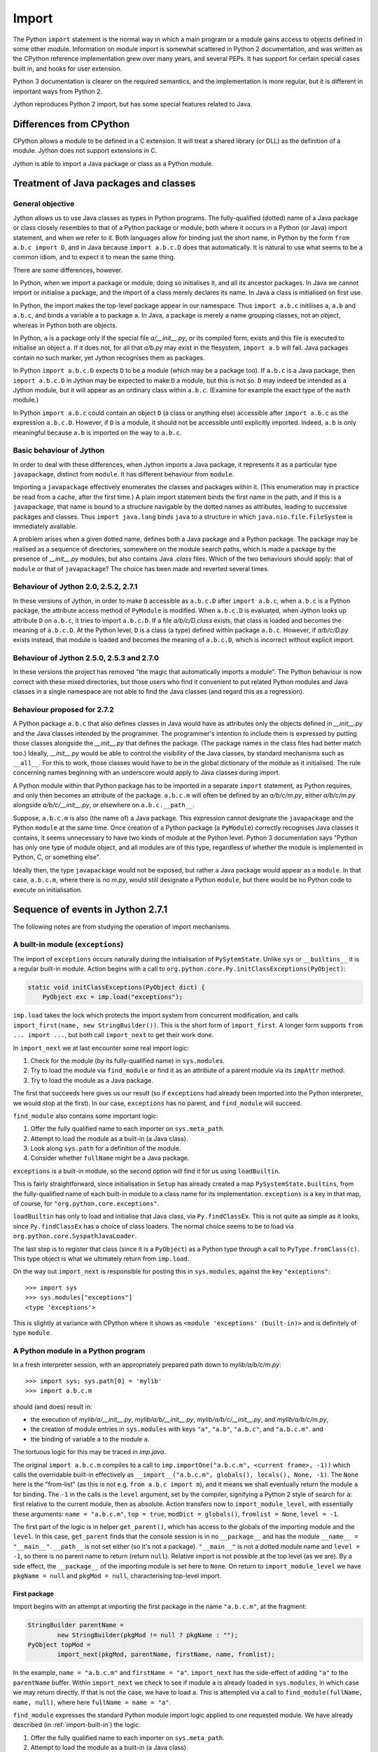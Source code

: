 .. File: import.rst

Import
######

The Python ``import`` statement is the normal way in which
a main program or a module gains access to objects defined in some other module.
Information on module import is somewhat scattered
in Python 2 documentation,
and was written as the CPython reference implementation grew
over many years, and several PEPs.
It has support for certain special cases built in, and hooks for user extension.

Python 3 documentation is clearer on the required semantics,
and the implementation is more regular,
but it is different in important ways from Python 2.

Jython reproduces Python 2 import, but has some special features related to Java.


Differences from CPython
************************

CPython allows a module to be defined in a C extension.
It will treat a shared library (or DLL) as the definition of a module.
Jython does not support extensions in C.

Jython is able to import a Java package or class as a Python module.




Treatment of Java packages and classes
**************************************

General objective
=================

Jython allows us to use Java classes as types in Python programs.
The fully-qualified (dotted) name of a Java package or class
closely resembles to that of a Python package or module,
both where it occurs in a Python (or Java) import statement,
and when we refer to it.
Both languages allow for binding just the short name,
in Python by the form ``from a.b.c import D``,
and in Java because ``import a.b.c.D`` does that automatically.
It is natural to use what seems to be a common idiom,
and to expect it to mean the same thing.

There are some differences, however.

In Python, when we import a package or module, doing so initialises it,
and all its ancestor packages.
In Java we cannot import or initialise a package,
and the import of a class merely declares its name.
In Java a class is initialised on first use.

In Python, the import makes the top-level package appear in our namespace.
Thus ``import a.b.c`` initilises ``a``, ``a.b`` and ``a.b.c``,
and binds a variable ``a`` to package ``a``.
In Java, a package is merely a name grouping classes, not an object,
whereas in Python both are objects.

In Python, ``a`` is a package only if the special file `a/__init__.py`,
or its compiled form,
exists and this file is executed to initialise an object ``a``.
If it does not, for all that `a/b.py` may exist in the flesystem,
``import a.b`` will fail.
Java packages contain no such marker, yet Jython recognises them as packages.

In Python ``import a.b.c.D`` expects ``D`` to be a module (which may be a package too).
If ``a.b.c`` is a Java package,
then ``import a.b.c.D`` in Jython may be expected to make ``D`` a module,
but this is not so.
``D`` may indeed be intended as a Jython module,
but it will appear as an ordinary class within ``a.b.c``.
(Examine for example the exact type of the ``math`` module.)

In Python ``import a.b.c`` could contain an object ``D``
(a class or anything else)
accessible after ``import a.b.c`` as the expression ``a.b.c.D``.
However, if ``D`` is a module, it should not be accessible until explicitly imported.
Indeed, ``a.b`` is only meaningful because ``a.b`` is imported on the way to ``a.b.c``.

Basic behaviour of Jython
=========================

In order to deal with these differences,
when Jython imports a Java package,
it represents it as a particular type ``javapackage``, distinct from ``module``.
It has different behaviour from ``module``.

Importing a ``javapackage`` effectively enumerates the classes and packages within it.
(This enumeration may in practice be read from a cache, after the first time.)
A plain import statement binds the first name in the path,
and if this is a ``javapackage``,
that name is bound to a structure navigable by the dotted names as attributes,
leading to successive packages and classes.
Thus ``import java.lang`` binds ``java``
to a structure in which ``java.nio.file.FileSystem`` is immediately available.

A problem arises when a given dotted name,
defines both a Java package and a Python package.
The package may be realised as a sequence of directories,
somewhere on the module search paths,
which is made a package by the presence of `__init__.py` modules,
but also contains Java `.class` files.
Which of the two behaviours should apply:
that of ``module`` or that of ``javapackage``?
The choice has been made and reverted several times.


.. _import-magic-2.7.1:

Behaviour of Jython 2.0, 2.5.2, 2.7.1
=====================================

In these versions of Jython,
in order to make ``D`` accessible as ``a.b.c.D`` after ``import a.b.c``,
when ``a.b.c`` is a Python package,
the attribute access method of ``PyModule`` is modified.
When ``a.b.c.D`` is evaluated,
when Jython looks up attribute ``D`` on ``a.b.c``,
it tries to import ``a.b.c.D``.
If a file `a/b/c/D.class` exists,
that class is loaded and becomes the meaning of ``a.b.c.D``.
At the Python level, ``D`` is a class (a type) defined within package ``a.b.c``.
However, 
if `a/b/c/D.py` exists instead,
that module is loaded and becomes the meaning of ``a.b.c.D``,
which is incorrect without explicit import.


.. _import-magic-2.7.0:

Behaviour of Jython 2.5.0, 2.5.3 and 2.7.0
==========================================

In these versions the project has removed "the magic that automatically imports a module".
The Python behaviour is now correct with these mixed directories,
but those users who find it convenient to put related Python modules
and Java classes in a single namespace
are not able to find the Java classes
(and regard this as a regression).


Behaviour proposed for 2.7.2
============================

A Python package ``a.b.c`` that also defines classes in Java
would have as attributes only the objects defined in `__init__.py`
and the Java classes intended by the programmer.
The programmer's intention to include them is expressed by putting those classes
alongside the `__init__.py` that defines the package.
(The package names in the class files had better match too.)
Ideally,
`__init__.py` would be able to control the visibility of the Java classes,
by standard mechanisms such as ``__all__``.
For this to work,
those classes would have to be in the global dictionary of the module as it initialised.
The rule concerning names beginning with an underscore would apply to Java classes during import.

A Python module within that Python package has to be imported in a separate ``import`` statement,
as Python requires,
and only then becomes an attribute of the package.
``a.b.c.m`` will often be defined by an `a/b/c/m.py`,
either `a/b/c/m.py` alongside `a/b/c/__init__.py`,
or elsewhere on ``a.b.c.__path__``.

Suppose, ``a.b.c.m`` is also (the name of) a Java package.
This expression cannot designate the ``javapackage`` and the Python ``module`` at the same time.
Once creation of a Python package (a ``PyModule``) correctly recognises Java classes it contains,
it seems unnecessary to have two kinds of module at the Python level.
Python 3 documentation says
"Python has only one type of module object,
and all modules are of this type,
regardless of whether the module is implemented in Python, C, or something else".

Ideally then,
the type ``javapackage`` would not be exposed,
but rather a Java package would appear as a ``module``.
In that case, ``a.b.c.m``, where there is no `m.py`,
would still designate a Python ``module``,
but there would be no Python code to execute on initialisation.



Sequence of events in Jython 2.7.1
**********************************

The following notes are from studying the operation of import mechanisms.


.. _import-built-in:

A built-in module (``exceptions``)
==================================

The import of ``exceptions`` occurs naturally during the initialisation of ``PySytemState``.
Unlike ``sys`` or ``__builtins__`` it is a regular built-in module.
Action begins with a call to ``org.python.core.Py.initClassExceptions(PyObject)``:

.. code-block:: java

       static void initClassExceptions(PyObject dict) {
           PyObject exc = imp.load("exceptions");

``imp.load`` takes the lock which protects the import system from concurrent modification,
and calls ``import_first(name, new StringBuilder())``.
This is the short form of ``import_first``.
A longer form supports ``from ... import ...``,
but both call ``import_next`` to get their work done.

In ``import_next`` we at last encounter some real import logic:

#. Check for the module (by its fully-qualified name) in ``sys.modules``.
#. Try to load the module via ``find_module``
   or find it as an attribute of a parent module via its ``impAttr`` method.
#. Try to load the module as a Java package.

The first that succeeds here gives us our result
(so if ``exceptions`` had already been imported into the Python interpreter,
we would stop at the first).
In our case, ``exceptions`` has no parent, and ``find_module`` will succeed.

``find_module`` also contains some important logic:

#. Offer the fully qualified name to each importer on ``sys.meta_path``.
#. Attempt to load the module as a built-in (a Java class).
#. Look along ``sys.path`` for a definition of the module.
#. Consider whether ``fullName`` might be a Java package.

``exceptions`` is a built-in module,
so the second option will find it for us using ``loadBuiltin``.

This is fairly straightforward,
since initialisation in ``Setup`` has already created a map ``PySystemState.builtins``,
from the fully-qualified name of each built-in module
to a class name for its implementation.
``exceptions`` is a key in that map, of course,
for ``"org.python.core.exceptions"``.

``loadBuiltin``  has only to load and initialise that Java class,
via ``Py.findClassEx``.
This is not quite aa simple as it looks,
since ``Py.findClassEx`` has a choice of class loaders.
The normal choice seems to be to load via ``org.python.core.SyspathJavaLoader``.

The last step is to register that class
(since it is a ``PyObject``)
as a Python type through a call to ``PyType.fromClass(c)``.
This type object is what we ultimately return from ``imp.load``.

On the way out ``import_next`` is responsible for posting this in ``sys.modules``,
against the key ``"exceptions"``::

   >>> import sys
   >>> sys.modules["exceptions"]
   <type 'exceptions'>

This is slightly at variance with CPython
where it shows as ``<module 'exceptions' (built-in)>`` and is definitely of type ``module``.


.. _import-module-program:

A Python module in a Python program
===================================

In a fresh interpreter session,
with an appropriately prepared path down to `mylib/a/b/c/m.py`::

>>> import sys; sys.path[0] = 'mylib'
>>> import a.b.c.m

should (and does) result in:

*  the execution of
   `mylib/a/__init__.py`,
   `mylib/a/b/__init__.py`,
   `mylib/a/b/c/__init__.py`, and
   `mylib/a/b/c/m.py`,
*  the creation of module entries in ``sys.modules`` with keys
   ``"a"``,
   ``"a.b"``,
   ``"a.b.c"``, and
   ``"a.b.c.m"``. and
*  the binding of variable ``a`` to the module ``a``.

The tortuous logic for this may be traced in `imp.java`.

The original ``import a.b.c.m`` compiles to a call to
``imp.importOne("a.b.c.m", <current frame>, -1))``
which calls the overridable built-in effectively as
``__import__("a.b.c.m", globals(), locals(), None, -1)``.
The ``None`` here is the "from-list"
(as this is not e.g. ``from a.b.c import m``),
and it means we shall eventually return the module ``a`` for binding.
The ``-1`` in the calls is the ``level`` argument, set by the compiler,
signifying a Python 2 style of search for ``a``:
first relative to the current module, then as absolute.
Action transfers now to ``import_module_level``, with essentially these arguments:
``name = "a.b.c.m"``, ``top = true``, ``modDict = globals()``, ``fromlist = None``, ``level = -1``.

The first part of the logic is in helper ``get_parent()``,
which has access to the globals of the importing module and the ``level``.
In this case, ``get_parent`` finds that the console session is in no ``__package__``
and has the module ``__name__ = "__main__"``.
``__path__`` is not set either (so it's not a package).
``"__main__"`` is not a dotted module name and ``level = -1``,
so there is no parent name to return (return ``null``).
Relative import is not possible at the top level (as we are).
By a side effect,
the ``__package__`` of the importing module is set here to ``None``.
On return to ``import_module_level`` we have
``pkgName = null`` and ``pkgMod = null``, characterising top-level import.


.. _import-module-first:

First package
-------------

Import begins with an attempt at importing the first package in the name ``"a.b.c.m"``,
at the fragment:

.. code-block:: java

        StringBuilder parentName =
                new StringBuilder(pkgMod != null ? pkgName : "");
        PyObject topMod =
                import_next(pkgMod, parentName, firstName, name, fromlist);

In the example, ``name = "a.b.c.m"`` and ``firstName = "a"``.
``import_next`` has the side-effect of adding ``"a"`` to the ``parentName`` buffer.
Within ``import_next`` we check to see if module ``a`` is already loaded in ``sys.modules``,
in which case we may return directly.
If that is not the case, we have to load ``a``.
This is attempted via a call to ``find_module(fullName, name, null)``,
where here ``fullName = name = "a"``.

``find_module`` expresses the standard Python module import logic
applied to one requested module.
We have already described (in :ref:`import-built-in`) the logic:

#. Offer the fully qualified name to each importer on ``sys.meta_path``.
#. Attempt to load the module as a built-in (a Java class).
#. Look along ``sys.path`` for a definition of the module.
#. Consider whether ``fullName`` might be a Java package.

In this case the third option is the operative one.
We put `mylib` on ``sys.path`` at the start,
and since it needs no special importer in ``sys.path_hooks``,
we land at the call:

.. code-block:: java

            ret = loadFromSource(sys, name, moduleName, Py.fileSystemDecode(p));

where ``name = moduleName = "a"`` and ``p = "mylib"``.
``sys.path`` entries like ``p`` are usually a ``PyString``, so ``p`` needs to be decoded.

``loadFromSource`` is not well named.
It will look for any of:

*  `mylib/a.py`
*  `mylib/a$py.class`
*  `mylib/a/__init__.py`
*  `mylib/a/__init__$py.class`

It will prefer the compiled versions as long as the ``Mtime`` attribute in them,
which preserves the last modified time of the source when it was compiled,
matches that of the corresponding source.
The approximate order of events in ``loadFromSource`` (for a package) is:

#. Decide that ``a`` is a package.
#. Create a ``module`` representing package ``a``
   (with ``__path__`` set to ``["mylib/a"]``).
#. Compile the source `mylib/a/__init__.py` (if necessary) to Java byte code for ``a$py``.
#. Load (and Java-initialise) the class ``a$py`` into the JVM.
#. Construct an instance of a ``a$py``
   and call its ``PyRunnable.getMain()`` to obtain a ``PyCode`` for the main body of ``a``.
#. Execute the ``PyCode`` against the module's ``__dict__`` as both ``globals()`` and ``locals()``.

A lot of this activity is the responsibility of supporting methods we do not detail here.

Notice that the ``PyCode`` is not needed (becomes garbage) once it has been executed.
The permanent results of loading are the changes made to the module ``__dict__``.
This may include the definition of Python functions and classes
that have their own ``PyCode`` objects and other data as embedded values.
After this, we return the module ``a`` from ``import_next`` into ``import_module_level``,
and this establishes the "top module" of the import.


.. _import-module-subsequent:

Subsequent packages
-------------------

In the example of ``import a.b.c.m``, 
we have imported ``a``,
but we have a long way still to go to before we reach `m.py`.
The next significant call in ``import_module_level`` is:

.. code-block:: java

            mod = import_logic(topMod, parentName,
                    name.substring(dot + 1), name, fromlist);

where ``dot`` is the position of the first dot in the full name.
``import_logic`` has responsibility for completing the import of the module chain
down to ``m``.
The signature is:

.. code-block:: java

   static PyObject import_logic(PyObject mod, StringBuilder parentName,
           String restOfName, String fullName, PyObject fromlist)

Internally ``import_logic`` loops over the elements of the module path,
loading each package,
ending with the module defined by `mylib/b/c/m.py`.
We enter with
``mod = <module 'a' from 'mylib/a/__init__.py'>``,
``parentName = "a"``,
``restOfName = "b.c.m"``,
``fullName = "a.b.c.m"``, and
``fromlist = None``.

During the iteration, ``import_next``, already discussed above, is repeatedly called, as:

.. code-block:: java

            mod = import_next(mod, parentName, name, fullName, fromlist);

and as we move down the chain from one module to the next,
``parentName`` becomes the name of the enclosing module (first time ``"a"``),
and ``name`` is the simple name of the next module sought (first time ``"b"``).

As previously,
``import_next`` looks for the target by its full name (here ``"a.b"``) in ``sys.modules``.
In this call, ``mod`` is not ``null`` as it was in the top-level, but is the module ``a``,
and so ``import_next`` will look up ``b`` via ``mod.impAttr(name.intern())``.

``PyModule.impAttr`` gets the module ``__name__``.
From this and the simple module name it deduces the full name ``"a.b"``,
and checks ``sys.modules`` for it (again).
It gets the package ``__path__`` (or makes an empty one), and
then seeks the package via essentially ``attr = imp.find_module("b", "a.b", ['mylib/a'])``.
This differs from the call ``import_next`` might have made, only in the non-null "path".

.. note::
   The actions of ``PyModule.impAttr`` appear largely to duplicate those in ``import_next``
   around where ``impAttr()`` is called.
   A check is made for the module in ``sys.modules`` duplicating the one before the call.
   ``impAttr`` checks to see if the module sought is a Java package,
   which ``import_next`` also does (although the call is to ``JavaImportHelper.tryAddPackage``).
   Any entry made in ``sys.modules`` during the import is allowed to supersede the
   result, first in ``impAttr``, then again in ``import_next``.

The search strategy of ``find_module`` has already been described
(try ``sys.meta_path``, built-in modules, the path and path hooks)
except that in this case, the parent package's ``__path__`` is used, not ``sys.path``.
There is no path hook corresponding to `mylib/a`, so ``loadFromSource``,
correctly deducing ``a.b`` to be a package,
ends up compiling and executing `mylib/a/b/__init__.py`.
The module this creates is eventually returned to the loop within ``import_logic``.

The next pass of that loop imports ``a.b.c`` by an exactly parallel process.
The import of ``a.b.c.m`` is almost the same except that the module is not a package.
This final ``import_next`` gets us out of the loop in ``import_logic``,
which returns the module ``a.b.c.m``.
However, ``import_module_level`` has remembered that we wanted the first in the chain,
ultimately because there is no "from-list",
and finally we return through ``importOne`` into the compiled instruction with
``<module 'a' from 'mylib\a\__init__.py'>`` for assignment to ``a``.

.. note::
   The Jython versions of ``get_parent`` and ``import_module_level`` differ from the CPython ones.
   The difference in signatures may not be that significant,
   representing the choice to return a ``String`` rather than update a ``char *`` buffer. 
   Differences in structure and logic may be significant. 


.. _import_relative_implicit:

A Python module by relative import
==================================

Suppose we have a module file `mylib/a/b/m3.py` like this::

   import c.m
   print "Executed: ", __file__, "c.m =", c.m

where, as previously, the path down to `mylib/a/b/c/m.py` is prepared with `__init__.py`
files to create packages ``a``, ``a.b`` and ``a.b.c``.
From the form of the import (in Python 2)
you might expect the imported module ``c.m`` to be defined either in `mylib/a/b/c/m.py`
or in `mylib/c/m.py` (or an equivalent to `mylib` elsewhere on ``sys.path``).
We know it will be found at `mylib/a/b/c/m.py`,
but the compiler didn't,
and so this has to be a run-time discovery.

In a fresh interpreter session,
with an appropriately prepared path down to `mylib/a/b/c/m.py`::

   >>> import sys; sys.path[0] = 'mylib'
   >>> import a.b.m3

The action begins with an absolute import as already studied (in :ref:`import-module-program`),
but as the body of ``m3`` is executed, during ``createFromCode``,
we reach the implicitly relative ``import c.m``.
We take up the story there.

The compiler has translated ``import c.m`` into ``imp.importOne("c.m", <current frame>, -1)``,
just as before.
Action transfers now to ``import_module_level``, with essentially these arguments:
``name = "c.m"``, ``top = true``,
``modDict = a.b.m3.globals()``,
``fromlist = None``,
``level = -1``.

The first part of the logic is in helper ``get_parent``,
which has to work out the parent module name using ``globals()`` and ``level`` as input.
``get_parent`` works out that the package name of the importing module ``a.b.m3``
is ``a.b``.
(It sets the module's ``__package__`` to this by side-effect, since it was missing.)

If ``a.b.m3`` had been a package itself, its name would be the package name.
If ``level`` had been a positive number,
signifying that the compiler saw so-many dots before the name in the import statement,
``get_parent`` would have stripped a further ``level-1`` elements from the package name.
It would be an error at this point for ``"a.b"`` not to be a key in ``sys.modules``.

From this point,
``import_module_level`` is able to call the equivalent of
``topMod = import_next(<module 'a.b'>, "a.b", "c", "c.m")`` 
which succeeds in importing ``c`` relative to ``a.b``.
Previously we encountered almost exactly this call as part of a top-level ``import a.b.c.m``,
in the loop of ``import_logic``,
so we don't need to walk through it again.
However, notice that ``c`` is going to become the head module returned by ``import_module_level``,
and ultimately returned to the body code of ``m3``,
to be assigned to ``a.b.m3.__dict__['c']``.


.. _import-module-absolute:

A Python module by absolute import
==================================

Suppose we have a module file `mylib/a/b/m4.py` like this::

   import sys
   print "Executed: ", __file__, "sys =", sys

It is perfectly obvious to any Python programmer
that we are importing the top-level ``sys`` module.
But the form of the import is exactly the same as it was for an implicit relative import.
The import mechanism has to be ready for the possibility that ``a.b.sys`` is the module intended.

In a fresh interpreter session,
with an appropriately prepared path down to `mylib/a/b/c/m.py`::

   >>> import sys; sys.path[0] = 'mylib'
   >>> import a.b.m4

The action begins with an absolute import as already studied (in :ref:`import-module-program`),
but as the body of ``m4`` is executed, during ``createFromCode``,
we reach the (possibly) implicitly relative ``import sys``.
We take up the story there.

The compiler has translated ``import sys`` into ``imp.importOne("sys", <current frame>, -1)``.
We arrive in ``import_module_level``, with essentially these arguments:
``name = "sys"``,
``top = true``,
``modDict = a.b.m4.globals()``,
``fromlist = None``,
``level = -1``.
The helper ``get_parent`` works out that
the package name of the importing module ``a.b.m4`` is ``a.b``.


.. _import-module-relative-attempt:

The relative import attempt
---------------------------

``import_module_level`` now calls the equivalent of
``topMod = import_next(<module 'a.b'>, "a.b", "sys", "sys")``,
in order to search out a module called ``a.b.sys``.
Unlike previous examples, this is not going to succeed,
and it is worth following the steps by which Jython decides no such module exists.

``import_next`` first checks ``sys.modules`` for the key ``a.b.sys``.
No such module has been imported, and so it moves on.

Because there is an enclosing module,
``import_next`` calls ``PyModule.impAttr``.
In ``impAttr``, the check in ``sys.modules`` fails (again),
so it calls effectively ``attr = imp.find_module("sys", "a.b.sys", ['mylib/a/b'])``.

Within ``find_module``,
there is nothing on ``sys.meta_path``,
and ``loadBuiltin`` doesn't find ``"a.b.sys"`` as a key in the built-in module table,
so it searches the path of the parent module.
``a.b.__path__ == ['mylib/a/b']``.
The attempt in ``loadFromSource`` fails to find any of:

*  `mylib/a/b/sys.py`
*  `mylib/a/b/sys$py.class`
*  `mylib/a/b/sys/__init__.py`
*  `mylib/a/b/sys/__init__$py.class`

and so ``find_module`` returns ``null`` to ``impAttr``.

Now, ``impAttr`` tries to find ``a.b.sys`` as a Java class:

.. code-block:: java

            attr = PySystemState.packageManager.lookupName(fullName);

This begins by looking up ``"a"`` in the nameless top-level Java package.
(``PySystemState.packageManager`` keeps a tree-like index
built by scanning the Java run-time and JARs on the class path.)
The nodes are ``PyJavaPackage`` objects (a subclass of ``PyObject``),
and so in looking up ``a`` as an attribute, we land at ``PyJavaPackage.__findattr_ex__``.
There is no matching key in the ``__dict__`` of the root ``PyJavaPackage``,
but each ``PyJavaPackage`` has
a ``PackageManager __mgr__`` member that will search for a Java package by that name,
via a call to ``__mgr__.packageExists``.

In this case ``packageExists`` enumerates the current working directory but there is no
directory `./a`.
(If there were, the manager would add it to the index.)
It then moves on to do the same for entries along ``sys.path``.
`mylib/a` exists, but contains no (non-Python) Java class files.
(Interestingly, having found `mylib/a`,
the manager does not look any further
for other places on ``sys.path`` that might be Java packages.)

``PyJavaPackage.__findattr_ex__`` then consults ``__mgr__.findClass``
to see if ``"a"`` designates a Java class (rather than a package).
Going via ``Py.findClass``, and ``Py.loadAndInitClass``,
it tries to load and initialise a class ``"a"``.
It doesn't exist, so we end up empty-handed in ``impAttr``,
then in ``import_next``:
the module ``a.b`` has no ``sys`` attribute.

``import_next`` will now try to find ``"sys"`` as a Java package
through a call that is effectively ``JavaImportHelper.tryAddPackage("sys", Py.None)``.

.. note::
   It seems odd that at this point ``outerFullName = "sys"``
   while ``fullname = "a.b.sys" is longer
   and used subsequently to see if the module got added to ``sys.modules``.

The operation of ``tryAddPackage`` in this case falls through
to looking for ``sys`` as a package in the JVM.
For this purpose it asks for a list of all packages currently known to the JVM
and builds a ``TreeMap`` with the packages,
and their containing packages (e.g. ``{java, java.lang, java.lang.invoke}``).
If ``"sys"`` were among the keys,
``tryAddPackage`` would try to add a module to ``sys.modules`` for it.

There isn't one, of course,
which finally allows ``import_next`` to conclude that there is no ``a.b.sys`` module,
and report this back into ``import_module_level``.


.. _import-module-absolute-attempt:

The absolute import attempt
---------------------------

An implicit relative import having failed,
``import_module_level`` decides that the proper ``parentName`` is an empty string.
It now calls the equivalent of
``topMod = import_first("sys", "", "sys", [])``,
in order to search out a top-level module called ``sys``.

``import_first`` delegates to ``import_next`` which quickly finds ``sys`` in ``sys.modules``.
If we had chosen in `m4.py` to import a module not already loaded,
a chain of events would unfold like that already described for :ref:`import-module-program`.


.. _import_from_module:

A Python module by ``from-import``
==================================

Suppose we have a module file `mylib/a/b/m5.py` like this::

   from a.b.c import m, n1, n2
   print "Executed: ", __file__, "m =", m, (n1, n2)

The interesting thing about this import is that
``n1`` and ``n2`` are conventional attributes of package ``a.b.c``,
while ``m`` is a module that only becomes an attribute once it is imported,
as a result of this statement.
In order to set up the expected attributes, let `mylib/a/b/c/__init__.py` be::

   print "Executed: ", __file__
   n0, n1, n2, n3, n4 = range(5)

where, as previously, the path down to `mylib/a/b/c/m.py`
is prepared with `__init__.py` files
to create packages ``a``, ``a.b`` and ``a.b.c``.

In a fresh interpreter session::

   >>> import sys; sys.path[0] = 'mylib'
   >>> import a.b.m5

The import activity as far as invoking ``m5``
is as already studied (in :ref:`import-module-program`),
but as the body of ``m5`` is executed, during ``createFromCode``,
we reach ``from a.b.c import m, n1, n2``.
We take up the action in ``import_module_level``
where ``name = "a.b.c"``, ``level = -1`` and ``fromlist = ('m', 'n1', 'n2')`` (a ``tuple``).


``a.b.c`` may be an implicit relative import.
``get_parent`` works out that
the package name of the importing module ``a.b.m5`` is ``a.b``.
Therefore our first hypothesis is that we're looking for ``a.b.a.b.c``,
and so our first call is to ``import_next`` with ``mod = "a.b"`` and ``name = "a"``.
The action unfolds as described in :ref:`import-module-relative-attempt`:

 * look for `mylib/a/b/a$py.class`,
 * look for ``a.b.a`` as a Java package,
 * search ``sys.path`` for class ``a.b.c.m`` and the rest of the from-list elements
   through the ``SysPathJavaLoader`` and thread context loader.
 * Finally we decide there is no ``a.b.a`` and are back in ``import_module_level``.

Having tried ``import_next`` first, we try ``import_first`` next.

This call is the equivalent of
``topMod = import_first("a", parentName, "a.b.c", ('m', 'n1', 'n2'))``,
where ``parentName`` is an initially empty ``StringBuilder``.
This call returns quickly with the first in the chain ``a`` as an already-imported module,
found by ``import_next``.
(The from-list seems superfluous
but is used by ``import_next`` to explore Java class possibilities.)

Compare this with :ref:`import-module-absolute-attempt`:
this time the target module is not top-level and we have a from-list.
Because here the target ``a.b.c`` is a dotted name,
``import_module_level`` will continue its descent by a call:

.. code-block:: java

      mod = import_logic(topMod, parentName, "b.c", "a.b.c", ("m", "n1", "n2"))

As we have seen,
``import_logic`` works by iterated calls to ``import_next``.

In this example, the first such looks for ``a.b`` and finds it already imported.

The second looks for ``a.b.c`` which is not yet imported.
This will go via ``PyModule.impAttr`` for the module instance ``a.b``,
in which ``imp.find_module`` will succeed in returning the module ``a.b.c``.
This is the point at which ``a.b`` gets a new attribute ``c`` referring to the module found.

The next interesting action rounds out ``import_module_level`` with a call to ``ensureFromList``.
Effectively this is called with
``mod = <module 'a.b.c'>``,
``fromlist = ('m', 'n1', 'n2')``,
``name = "a.b.c"``,
``recursive = false``.
It iterates the from-list to make sure,
by a call to ``mod.__findattr__``,
that each name on it is actually an attribute of the module.

The first name on the list ``m``, is not an attribute,
so the call ``mod.__findattr__("m")`` ends up in ``impAttr``,
and hence automatically imports ``a.b.c.m`` via a call to ``find_module``.
This import adds the module as an attribute ``m`` to ``a.b.c``.

.. note::
   This is incorrect Python behaviour, for a simple ``__findattr__`` to result in an import.
   In the code of ``ensureFromList``, if the find fails,
   ``ensureFromList`` itself will organise the import.
   The implementation of ``PyModule.impAttr`` is part of the 2.7.1 magic,
   described in :ref:`import-magic-2.7.1`.

The other two calls ``mod.__findattr__("n1")`` and ``mod.__findattr__("n2")``
find their targets as attributes in the dictionary of ``a.b.c``.

The value finally returned by ``import_module_level``,
and hence by the import operation as a whole,
is ``<module 'a.b.c' from 'mylib/a/b/c/__init__$py.class'>``.
Code generated in the caller `m5.py` receives this value into a temporary variable,
then assigns module globals ``m``, ``n1``, and ``n2`` from its attributes.

Execution of `m5.py` now continues as part of the import of that at the prompt,
and the final state is illustrated by::

   >>> a.b.m5.m, a.b.m5.n1, a.b.m5.n2
   (<module 'a.b.c.m' from 'mylib\a\b\c\m$py.class'>, 1, 2)




A Java class in a Java package
==============================



A Java class in a Python package
================================




